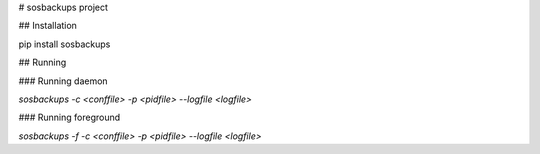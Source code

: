 # sosbackups project

## Installation

pip install sosbackups

## Running

### Running daemon

`sosbackups -c <conffile> -p <pidfile> --logfile <logfile>`

### Running foreground

`sosbackups -f -c <conffile> -p <pidfile> --logfile <logfile>`


